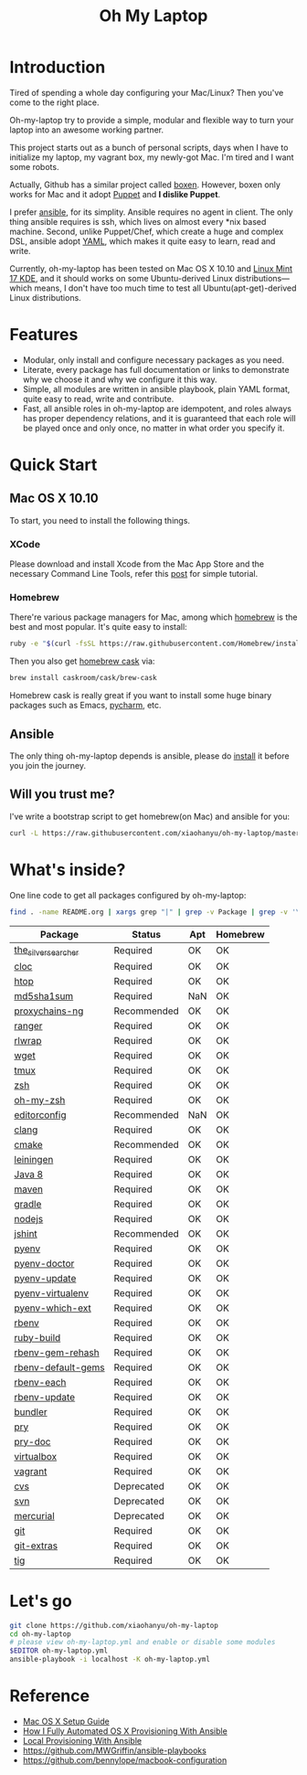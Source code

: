 #+TITLE: Oh My Laptop

* Introduction

Tired of spending a whole day configuring your Mac/Linux? Then you've come to
the right place.

Oh-my-laptop try to provide a simple, modular and flexible way to turn your
laptop into an awesome working partner.

This project starts out as a bunch of personal scripts, days when I have to
initialize my laptop, my vagrant box, my newly-got Mac. I'm tired and I want
some robots.

Actually, Github has a similar project called [[https://boxen.github.com/][boxen]]. However, boxen only works
for Mac and it adopt [[http://puppetlabs.com/][Puppet]] and *I dislike Puppet*.

I prefer [[http://www.ansible.com/][ansible]], for its simplity. Ansible requires no agent in client. The
only thing ansible requires is ssh, which lives on almost every *nix based
machine. Second, unlike Puppet/Chef, which create a huge and complex DSL,
ansible adopt [[http://www.yaml.org/][YAML]], which makes it quite easy to learn, read and write.

Currently, oh-my-laptop has been tested on Mac OS X 10.10 and [[http://blog.linuxmint.com/?p=2653][Linux Mint 17
KDE]], and it should works on some Ubuntu-derived Linux distributions---which
means, I don't have too much time to test all Ubuntu(apt-get)-derived Linux
distributions.

* Features

- Modular, only install and configure necessary packages as you need.
- Literate, every package has full documentation or links to demonstrate why we
  choose it and why we configure it this way.
- Simple, all modules are written in ansible playbook, plain YAML format, quite
  easy to read, write and contribute.
- Fast, all ansible roles in oh-my-laptop are idempotent, and roles always has
  proper dependency relations, and it is guaranteed that each role will be
  played once and only once, no matter in what order you specify it.

* Quick Start

** Mac OS X 10.10

To start, you need to install the following things.

*** XCode

Please download and install Xcode from the Mac App Store and the necessary
Command Line Tools, refer this [[http://railsapps.github.io/xcode-command-line-tools.html][post]] for simple tutorial.

*** Homebrew

There're various package managers for Mac, among which [[http://brew.sh/][homebrew]] is the best and
most popular. It's quite easy to install:

#+BEGIN_SRC sh
ruby -e "$(curl -fsSL https://raw.githubusercontent.com/Homebrew/install/master/install)"
#+END_SRC

Then you also get [[http://caskroom.io/][homebrew cask]] via:

#+BEGIN_SRC sh
brew install caskroom/cask/brew-cask
#+END_SRC

Homebrew cask is really great if you want to install some huge binary packages
such as Emacs, [[https://www.jetbrains.com/pycharm/][pycharm]], etc.


** Ansible

The only thing oh-my-laptop depends is ansible, please do [[http://docs.ansible.com/intro_installation.html][install]] it before you
join the journey.

** Will you trust me?

I've write a bootstrap script to get homebrew(on Mac) and ansible for you:

#+BEGIN_SRC sh
curl -L https://raw.githubusercontent.com/xiaohanyu/oh-my-laptop/master/bootstrap.sh | bash
#+END_SRC

* What's inside?

One line code to get all packages configured by oh-my-laptop:

#+BEGIN_SRC sh
find . -name README.org | xargs grep "|" | grep -v Package | grep -v '\-\-\-\-' | sed 's/^.*org://g'
#+END_SRC

| Package             | Status      | Apt | Homebrew |
|---------------------+-------------+-----+----------|
| [[https://github.com/ggreer/the_silver_searcher][the_silver_searcher]] | Required    | OK  | OK       |
| [[http://cloc.sourceforge.net/][cloc]]                | Required    | OK  | OK       |
| [[http://hisham.hm/htop/index.php][htop]]                | Required    | OK  | OK       |
| [[http://www.microbrew.org/tools/md5sha1sum/][md5sha1sum]]          | Required    | NaN | OK       |
| [[http://sourceforge.net/projects/proxychains-ng/][proxychains-ng]]      | Recommended | OK  | OK       |
| [[http://ranger.nongnu.org/][ranger]]              | Required    | OK  | OK       |
| [[https://github.com/hanslub42/rlwrap][rlwrap]]              | Required    | OK  | OK       |
| [[https://www.gnu.org/software/wget/][wget]]                | Required    | OK  | OK       |
| [[https://developer.apple.com/xcode/][tmux]]                | Required    | OK  | OK       |
| [[http://www.zsh.org/][zsh]]                 | Required    | OK  | OK       |
| [[https://github.com/robbyrussell/oh-my-zsh][oh-my-zsh]]           | Required    | OK  | OK       |
| [[http://editorconfig.org/][editorconfig]]        | Recommended | NaN | OK       |
| [[http://clang.llvm.org/][clang]]               | Required    | OK  | OK       |
| [[http://www.cmake.org/][cmake]]               | Recommended | OK  | OK       |
| [[https://github.com/technomancy/leiningen/][leiningen]]           | Required    | OK  | OK       |
| [[http://www.oracle.com/technetwork/java/javase/overview/java8-2100321.html][Java 8]]              | Required    | OK  | OK       |
| [[http://maven.apache.org/][maven]]               | Required    | OK  | OK       |
| [[https://gradle.org/][gradle]]              | Required    | OK  | OK       |
| [[https://nodejs.org/][nodejs]]              | Required    | OK  | OK       |
| [[http://jshint.com/][jshint]]              | Recommended | OK  | OK       |
| [[https://github.com/yyuu/pyenv][pyenv]]               | Required    | OK  | OK       |
| [[https://github.com/yyuu/pyenv-doctor][pyenv-doctor]]        | Required    | OK  | OK       |
| [[https://github.com/yyuu/pyenv-update][pyenv-update]]        | Required    | OK  | OK       |
| [[https://github.com/yyuu/pyenv-virtualenv][pyenv-virtualenv]]    | Required    | OK  | OK       |
| [[https://github.com/yyuu/pyenv-which-ext][pyenv-which-ext]]     | Required    | OK  | OK       |
| [[https://github.com/sstephenson/rbenv][rbenv]]               | Required    | OK  | OK       |
| [[https://github.com/sstephenson/ruby-build][ruby-build]]          | Required    | OK  | OK       |
| [[https://github.com/sstephenson/rbenv-gem-rehash][rbenv-gem-rehash]]    | Required    | OK  | OK       |
| [[https://github.com/sstephenson/rbenv-default-gems][rbenv-default-gems]]  | Required    | OK  | OK       |
| [[https://github.com/rbenv/rbenv-each][rbenv-each]]          | Required    | OK  | OK       |
| [[https://github.com/rkh/rbenv-update][rbenv-update]]        | Required    | OK  | OK       |
| [[http://bundler.io/][bundler]]             | Required    | OK  | OK       |
| [[http://pryrepl.org/][pry]]                 | Required    | OK  | OK       |
| [[https://github.com/pry/pry-doc][pry-doc]]             | Required    | OK  | OK       |
| [[http://www.virtualbox.org][virtualbox]]          | Required    | OK  | OK       |
| [[http://www.vagrantup.com][vagrant]]             | Required    | OK  | OK       |
| [[http://www.nongnu.org/cvs/][cvs]]                 | Deprecated  | OK  | OK       |
| [[https://subversion.apache.org/][svn]]                 | Deprecated  | OK  | OK       |
| [[http://mercurial.selenic.com/][mercurial]]           | Deprecated  | OK  | OK       |
| [[http://git-scm.com/][git]]                 | Required    | OK  | OK       |
| [[https://github.com/tj/git-extras][git-extras]]          | Required    | OK  | OK       |
| [[http://jonas.nitro.dk/tig/][tig]]                 | Required    | OK  | OK       |

* Let's go

#+BEGIN_SRC sh
git clone https://github.com/xiaohanyu/oh-my-laptop
cd oh-my-laptop
# please view oh-my-laptop.yml and enable or disable some modules
$EDITOR oh-my-laptop.yml
ansible-playbook -i localhost -K oh-my-laptop.yml
#+END_SRC

* Reference

- [[http://sourabhbajaj.com/mac-setup/][Mac OS X Setup Guide]]
- [[http://il.luminat.us/blog/2014/04/19/how-i-fully-automated-os-x-with-ansible/][How I Fully Automated OS X Provisioning With Ansible]]
- [[http://marvelley.com/blog/2014/04/11/local-provisioning-with-ansible/][Local Provisioning With Ansible]]
- https://github.com/MWGriffin/ansible-playbooks
- https://github.com/bennylope/macbook-configuration
